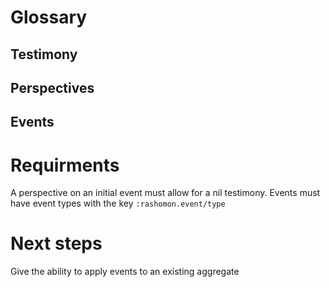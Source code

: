 * Glossary
** Testimony
** Perspectives
** Events
* Requirments
A perspective on an initial event must allow for a nil testimony.
Events must have event types with the key =:rashomon.event/type=
* Next steps
Give the ability to apply events to an existing aggregate
